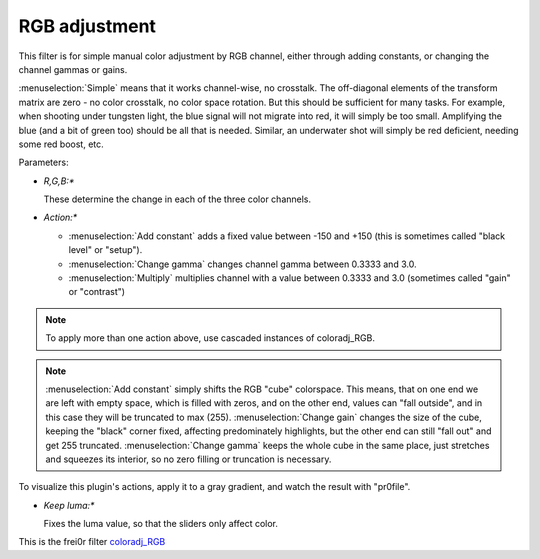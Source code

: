 .. metadata-placeholder

   :authors: - Claus Christensen
             - Yuri Chornoivan
             - Ttguy (https://userbase.kde.org/User:Ttguy)
             - Bushuev (https://userbase.kde.org/User:Bushuev)
             - Marko (https://userbase.kde.org/User:Marko)

   :license: Creative Commons License SA 4.0

.. _rgb_adjustment:

RGB adjustment
==============

.. contents::




This filter is for simple manual color adjustment by RGB channel, either through adding constants, or changing the channel gammas or gains.


:menuselection:`Simple` means that it works channel-wise, no crosstalk. The off-diagonal elements of the transform matrix are zero - no color crosstalk, no color space rotation. But this should be sufficient for many tasks. For example, when shooting under tungsten light, the blue signal will not migrate into red, it will simply be too small. Amplifying the blue (and a bit of green too) should be all that is needed. Similar, an underwater shot will simply be red deficient, needing some red boost, etc.


Parameters:


* *R,G,B:**


  These determine the change in each of the three color channels.


* *Action:**


  * :menuselection:`Add constant` adds a fixed value between -150 and +150 (this is sometimes called "black level" or "setup").


  * :menuselection:`Change gamma` changes channel gamma between 0.3333 and 3.0.


  * :menuselection:`Multiply` multiplies channel with a value between 0.3333 and 3.0 (sometimes called "gain" or "contrast")


.. note::

  To apply more than one action above, use cascaded instances of coloradj_RGB.


.. note::

  :menuselection:`Add constant` simply shifts the RGB "cube" colorspace. This means, that on one end we are left with empty space, which is filled with zeros, and on the other end, values can "fall outside", and in this case they will be truncated to max (255). :menuselection:`Change gain` changes the size of the cube, keeping the "black" corner fixed, affecting predominately highlights, but the other end can still "fall out" and get 255 truncated. :menuselection:`Change gamma` keeps the whole cube in the same place, just stretches and squeezes its interior, so no zero filling or truncation is necessary.


To visualize this plugin's actions, apply it to a gray gradient, and watch the result with "pr0file".


* *Keep luma:**


  Fixes the luma value, so that the sliders only affect color.


This is the frei0r filter `coloradj_RGB <http://www.mltframework.org/bin/view/MLT/FilterFrei0r-coloradj_rgb>`_



